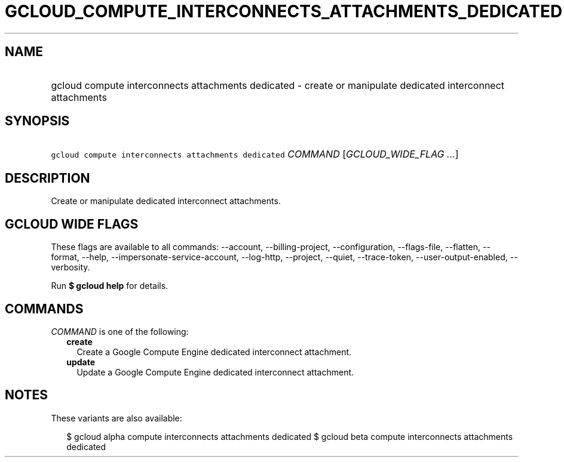 
.TH "GCLOUD_COMPUTE_INTERCONNECTS_ATTACHMENTS_DEDICATED" 1



.SH "NAME"
.HP
gcloud compute interconnects attachments dedicated \- create or manipulate dedicated interconnect attachments



.SH "SYNOPSIS"
.HP
\f5gcloud compute interconnects attachments dedicated\fR \fICOMMAND\fR [\fIGCLOUD_WIDE_FLAG\ ...\fR]



.SH "DESCRIPTION"

Create or manipulate dedicated interconnect attachments.



.SH "GCLOUD WIDE FLAGS"

These flags are available to all commands: \-\-account, \-\-billing\-project,
\-\-configuration, \-\-flags\-file, \-\-flatten, \-\-format, \-\-help,
\-\-impersonate\-service\-account, \-\-log\-http, \-\-project, \-\-quiet,
\-\-trace\-token, \-\-user\-output\-enabled, \-\-verbosity.

Run \fB$ gcloud help\fR for details.



.SH "COMMANDS"

\f5\fICOMMAND\fR\fR is one of the following:

.RS 2m
.TP 2m
\fBcreate\fR
Create a Google Compute Engine dedicated interconnect attachment.

.TP 2m
\fBupdate\fR
Update a Google Compute Engine dedicated interconnect attachment.


.RE
.sp

.SH "NOTES"

These variants are also available:

.RS 2m
$ gcloud alpha compute interconnects attachments dedicated
$ gcloud beta compute interconnects attachments dedicated
.RE

